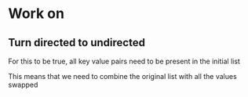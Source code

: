 * Work on
** Turn directed to undirected
   For this to be true, all key value pairs need to be present in the
   initial list
   
   This means that we need to combine the original list with all the
   values swapped
